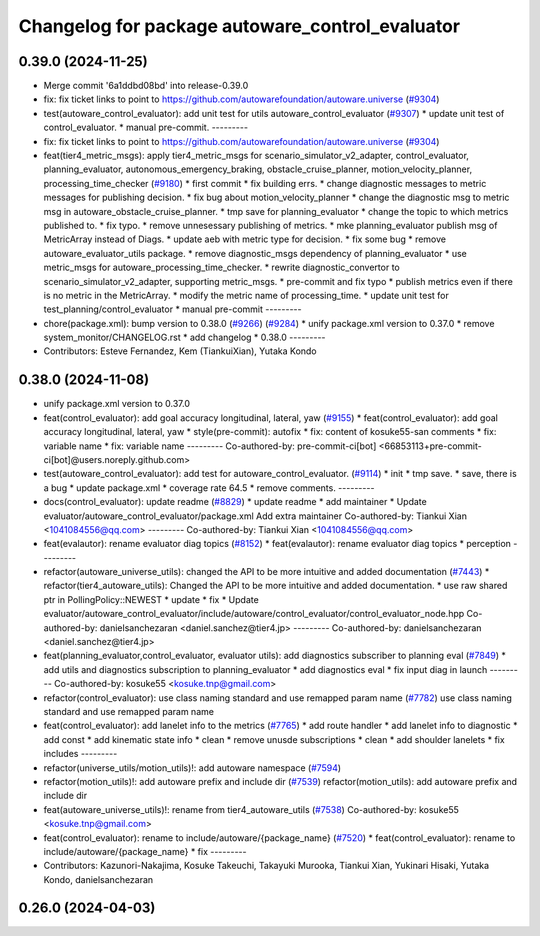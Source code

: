 ^^^^^^^^^^^^^^^^^^^^^^^^^^^^^^^^^^^^^^^^^^^^^^^^
Changelog for package autoware_control_evaluator
^^^^^^^^^^^^^^^^^^^^^^^^^^^^^^^^^^^^^^^^^^^^^^^^

0.39.0 (2024-11-25)
-------------------
* Merge commit '6a1ddbd08bd' into release-0.39.0
* fix: fix ticket links to point to https://github.com/autowarefoundation/autoware.universe (`#9304 <https://github.com/autowarefoundation/autoware.universe/issues/9304>`_)
* test(autoware_control_evaluator): add unit test for utils autoware_control_evaluator (`#9307 <https://github.com/autowarefoundation/autoware.universe/issues/9307>`_)
  * update unit test of control_evaluator.
  * manual pre-commit.
  ---------
* fix: fix ticket links to point to https://github.com/autowarefoundation/autoware.universe (`#9304 <https://github.com/autowarefoundation/autoware.universe/issues/9304>`_)
* feat(tier4_metric_msgs): apply tier4_metric_msgs for scenario_simulator_v2_adapter, control_evaluator, planning_evaluator, autonomous_emergency_braking, obstacle_cruise_planner, motion_velocity_planner, processing_time_checker (`#9180 <https://github.com/autowarefoundation/autoware.universe/issues/9180>`_)
  * first commit
  * fix building errs.
  * change diagnostic messages to metric messages for publishing decision.
  * fix bug about motion_velocity_planner
  * change the diagnostic msg to metric msg in autoware_obstacle_cruise_planner.
  * tmp save for planning_evaluator
  * change the topic to which metrics published to.
  * fix typo.
  * remove unnesessary publishing of metrics.
  * mke planning_evaluator publish msg of MetricArray instead of Diags.
  * update aeb with metric type for decision.
  * fix some bug
  * remove autoware_evaluator_utils package.
  * remove diagnostic_msgs dependency of planning_evaluator
  * use metric_msgs for autoware_processing_time_checker.
  * rewrite diagnostic_convertor to scenario_simulator_v2_adapter, supporting metric_msgs.
  * pre-commit and fix typo
  * publish metrics even if there is no metric in the MetricArray.
  * modify the metric name of processing_time.
  * update unit test for test_planning/control_evaluator
  * manual pre-commit
  ---------
* chore(package.xml): bump version to 0.38.0 (`#9266 <https://github.com/autowarefoundation/autoware.universe/issues/9266>`_) (`#9284 <https://github.com/autowarefoundation/autoware.universe/issues/9284>`_)
  * unify package.xml version to 0.37.0
  * remove system_monitor/CHANGELOG.rst
  * add changelog
  * 0.38.0
  ---------
* Contributors: Esteve Fernandez, Kem (TiankuiXian), Yutaka Kondo

0.38.0 (2024-11-08)
-------------------
* unify package.xml version to 0.37.0
* feat(control_evaluator): add goal accuracy longitudinal, lateral, yaw (`#9155 <https://github.com/autowarefoundation/autoware.universe/issues/9155>`_)
  * feat(control_evaluator): add goal accuracy longitudinal, lateral, yaw
  * style(pre-commit): autofix
  * fix: content of kosuke55-san comments
  * fix: variable name
  * fix: variable name
  ---------
  Co-authored-by: pre-commit-ci[bot] <66853113+pre-commit-ci[bot]@users.noreply.github.com>
* test(autoware_control_evaluator): add test for autoware_control_evaluator. (`#9114 <https://github.com/autowarefoundation/autoware.universe/issues/9114>`_)
  * init
  * tmp save.
  * save, there is a bug
  * update package.xml
  * coverage rate 64.5
  * remove comments.
  ---------
* docs(control_evaluator): update readme (`#8829 <https://github.com/autowarefoundation/autoware.universe/issues/8829>`_)
  * update readme
  * add maintainer
  * Update evaluator/autoware_control_evaluator/package.xml
  Add extra maintainer
  Co-authored-by: Tiankui Xian <1041084556@qq.com>
  ---------
  Co-authored-by: Tiankui Xian <1041084556@qq.com>
* feat(evalautor): rename evaluator diag topics (`#8152 <https://github.com/autowarefoundation/autoware.universe/issues/8152>`_)
  * feat(evalautor): rename evaluator diag topics
  * perception
  ---------
* refactor(autoware_universe_utils): changed the API to be more intuitive and added documentation (`#7443 <https://github.com/autowarefoundation/autoware.universe/issues/7443>`_)
  * refactor(tier4_autoware_utils): Changed the API to be more intuitive and added documentation.
  * use raw shared ptr in PollingPolicy::NEWEST
  * update
  * fix
  * Update evaluator/autoware_control_evaluator/include/autoware/control_evaluator/control_evaluator_node.hpp
  Co-authored-by: danielsanchezaran <daniel.sanchez@tier4.jp>
  ---------
  Co-authored-by: danielsanchezaran <daniel.sanchez@tier4.jp>
* feat(planning_evaluator,control_evaluator, evaluator utils): add diagnostics subscriber to planning eval (`#7849 <https://github.com/autowarefoundation/autoware.universe/issues/7849>`_)
  * add utils and diagnostics subscription to planning_evaluator
  * add diagnostics eval
  * fix input diag in launch
  ---------
  Co-authored-by: kosuke55 <kosuke.tnp@gmail.com>
* refactor(control_evaluator): use class naming standard and use remapped param name (`#7782 <https://github.com/autowarefoundation/autoware.universe/issues/7782>`_)
  use class naming standard and use remapped param name
* feat(control_evaluator): add lanelet info to the metrics (`#7765 <https://github.com/autowarefoundation/autoware.universe/issues/7765>`_)
  * add route handler
  * add lanelet info to diagnostic
  * add const
  * add kinematic state info
  * clean
  * remove unusde subscriptions
  * clean
  * add shoulder lanelets
  * fix includes
  ---------
* refactor(universe_utils/motion_utils)!: add autoware namespace (`#7594 <https://github.com/autowarefoundation/autoware.universe/issues/7594>`_)
* refactor(motion_utils)!: add autoware prefix and include dir (`#7539 <https://github.com/autowarefoundation/autoware.universe/issues/7539>`_)
  refactor(motion_utils): add autoware prefix and include dir
* feat(autoware_universe_utils)!: rename from tier4_autoware_utils (`#7538 <https://github.com/autowarefoundation/autoware.universe/issues/7538>`_)
  Co-authored-by: kosuke55 <kosuke.tnp@gmail.com>
* feat(control_evaluator): rename to include/autoware/{package_name} (`#7520 <https://github.com/autowarefoundation/autoware.universe/issues/7520>`_)
  * feat(control_evaluator): rename to include/autoware/{package_name}
  * fix
  ---------
* Contributors: Kazunori-Nakajima, Kosuke Takeuchi, Takayuki Murooka, Tiankui Xian, Yukinari Hisaki, Yutaka Kondo, danielsanchezaran

0.26.0 (2024-04-03)
-------------------
